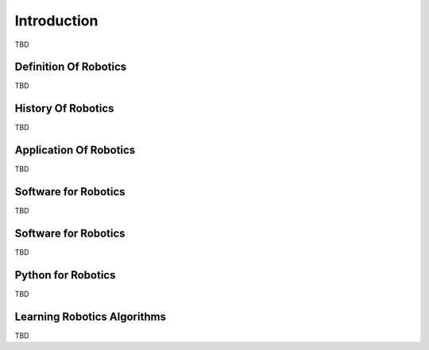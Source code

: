 
Introduction
============

TBD

Definition Of Robotics
----------------------

TBD

History Of Robotics
----------------------

TBD

Application Of Robotics
------------------------

TBD

Software for Robotics
----------------------

TBD

Software for Robotics
----------------------

TBD

Python for Robotics
----------------------

TBD

Learning Robotics Algorithms
----------------------------

TBD


